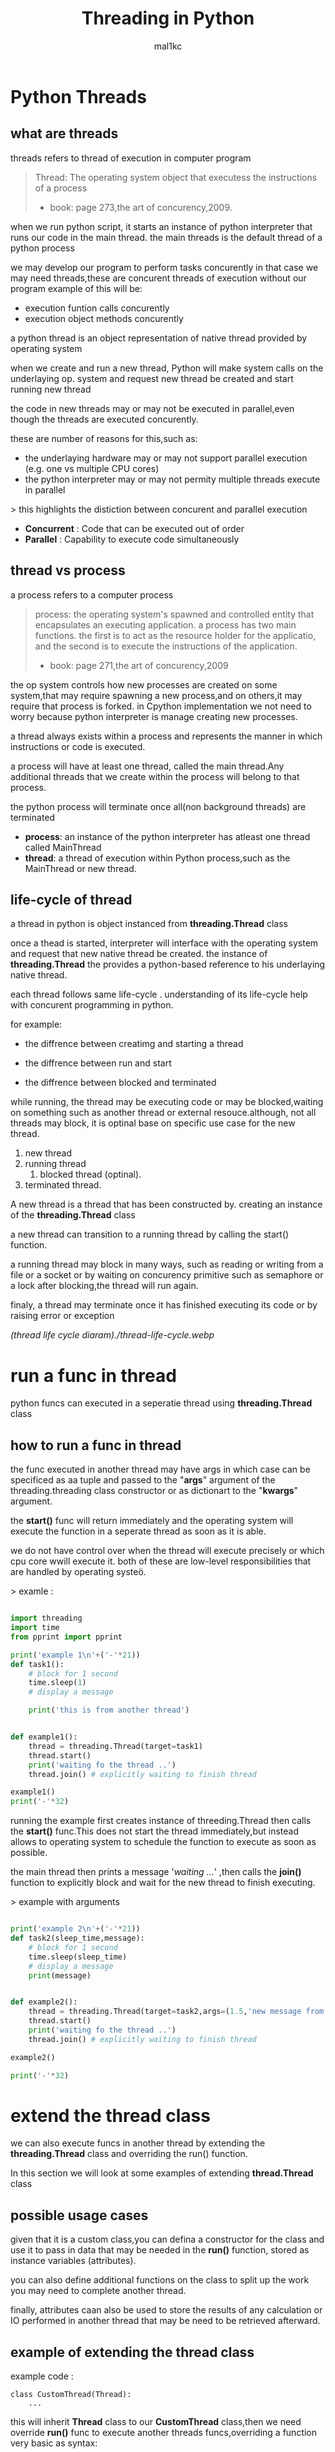 #+title: Threading in Python
#+author: mal1kc
#+property: header-args :tangle threading_example.py
#+auto_tangle: t
#+startup: showeverything

* Python Threads

** what are threads
threads refers to thread of execution in computer program

#+BEGIN_QUOTE
Thread: The operating system object that executess the instructions of a process
- book: page 273,the art of concurency,2009.
#+END_QUOTE

when we run python script, it starts an instance of python interpreter that runs our code in the main thread.
the main threads is the default thread of a python process

we may develop our program to  perform tasks concurently in that case we may need threads,these are concurent threads of execution without our program
example of this will be:

- execution funtion calls concurently
- execution object methods concurently

a python thread is an object representation of native thread provided by operating system

when we create and run a new thread, Python will make system calls on the underlaying op. system and request new thread be created and start running new thread

the code in new threads may or may not be executed in parallel,even though the threads are executed concurently.

these are number of reasons for this,such as:

- the underlaying hardware may or may not support parallel execution (e.g. one vs multiple CPU cores)
- the python interpreter may or may not permity multiple threads execute in parallel

> this highlights the distiction between concurent and parallel execution

- *Concurrent* : Code that can be executed out of order
- *Parallel* : Capability to execute code simultaneously

** thread vs process

a process refers to a computer process

#+BEGIN_QUOTE
process: the operating system's spawned and controlled entity that encapsulates an executing application.
a process has two main functions. the first is to act as the resource holder for the applicatio,
and the second is to execute the instructions of the application.
- book: page 271,the art of concurency,2009
#+END_QUOTE

the op system controls how new processes are created on some system,that may require spawning a new process,and on others,it may require that process is forked.
in Cpython implementation we not need to worry because python interpreter is manage
creating new processes.

a thread always exists within a process and represents the manner in which instructions or code is executed.

a process will have at least one thread, called the main thread.Any additional
threads that we create within the process will belong to that process.

the python process will terminate once all(non background threads) are terminated

- *process*: an instance of the python interpreter has atleast one thread called MainThread
- *thread*: a thread of execution within Python process,such as the MainThread or new thread.

** life-cycle of thread

a thread in python is object instanced from  *threading.Thread* class

once a thead is started, interpreter will interface with the operating system and request that new native thread be created. the instance of *threading.Thread*
the provides a python-based reference to his underlaying native thread.

each thread follows same life-cycle . understanding of its life-cycle help with
concurent programming in python.

for example:

- the diffrence between creatimg and starting a thread

- the diffrence between run and start

- the diffrence between blocked and terminated

while running, the thread may be executing code or may be blocked,waiting on something such as another thread or external resouce.although, not all threads may block, it is optinal base on specific use case for the new thread.

1. new thread
2. running thread
    1. blocked thread (optinal).
3. terminated thread.

A new thread is a thread that has been constructed by. creating an instance of the *threading.Thread* class

a new thread can transition to a running thread by calling the start() function.

a running thread may block in many ways, such as reading or writing from a file or a socket or by waiting on concurency primitive such as semaphore or a lock
after blocking,the thread will run again.

finaly, a thread may terminate once it has finished executing its code or by raising
error or exception

[[(thread life cycle diaram)./thread-life-cycle.webp]]

* run a func in thread

python funcs can executed in a seperatie thread using *threading.Thread* class

** how to run a func in thread

the func executed in another thread may have args in which case can be specificed as aa tuple and passed to the "*args*" argument of the threading.threading class constructor or as dictionart to the "*kwargs*" argument.

the *start()* func will return immediately and the operating system will execute    the function in a seperate thread as soon as it is able.

we do not have control over when the thread will execute precisely or which cpu core wwill execute it. both of these are low-level responsibilities that are handled by operating systeö.

> examle :

#+begin_src python :shebang "#!/bin/env python" :tangle threading_example.py

import threading
import time
from pprint import pprint

print('example 1\n'+('-'*21))
def task1():
    # block for 1 second
    time.sleep(1)
    # display a message

    print('this is from another thread')


def example1():
    thread = threading.Thread(target=task1)
    thread.start()
    print('waiting fo the thread ..')
    thread.join() # explicitly waiting to finish thread

example1()
print('-'*32)
#+end_src

#+RESULTS:
: None

running the example first creates instance  of threeding.Thread then calls the *start()* func.This does not start the thread immediately,but instead allows to operating system to schedule the function to execute as soon as possible.

the main thread then prints a message '/waiting .../' ,then calls the *join()* function to explicitly block and wait for the new thread to finish executing.

> example with arguments

#+begin_src python :shebang "#!/bin/env python" :tangle threading_example.py

print('example 2\n'+('-'*21))
def task2(sleep_time,message):
    # block for 1 second
    time.sleep(sleep_time)
    # display a message
    print(message)


def example2():
    thread = threading.Thread(target=task2,args=(1.5,'new message from another thread'))
    thread.start()
    print('waiting fo the thread ..')
    thread.join() # explicitly waiting to finish thread

example2()

print('-'*32)
#+end_src

* extend the thread class

we can also execute funcs in another thread by extending the *threading.Thread* class and overriding the run() function.

In this section we will look at some examples of extending *thread.Thread* class

** possible usage cases

given that it is a custom class,you can defina a constructor for the class and use it to pass in data that may be needed in the *run()* function, stored as instance variables (attributes).

you can also define additional functions on the class to split up the work you may need to complete another thread.

finally, attributes caan also be used to store the results of any calculation or IO performed in another thread that may be need to be retrieved afterward.

** example of extending the thread class

example code :

#+begin_example
class CustomThread(Thread):
    ...
#+end_example

this will inherit *Thread* class to our *CustomThread* class,then we need override
*run()* func to execute another threads funcs,overriding a function very basic as syntax:

#+begin_example
def run(self):
    sleep(1)
    print('this is coming from another thread')

# create the thread
thread = CustomThread()

# start the thread

thread.start()

# wait for the thread finish

print('waiting for the thread to finish')

thread.join()

#+end_example


complete code would be like:

#+begin_src python :shebang "#!/bin/env python" :tangle threading_example.py

print('example 3\n'+('-'*21))


def example3():
    class CustomThread(threading.Thread):
        def run(self):
            time.sleep(1)
            print('this is coming from another thread')


    thread = CustomThread()
    thread.start()
    print('waitin for thread finish')
    thread.join()

example3()
print('-'*32)

#+end_src

** example of extending the thread class with return values

#+begin_src python :shebang "#!/bin/env python" :tangle threading_example.py

print('example 4\n'+('-'*21))

def example4():
    class CustomThread(threading.Thread):
        def run(self):
            time.sleep(1)
            print('this is coming from another thread')
            self.value = 99

    thread = CustomThread()
    thread.start()
    print('waitin for thread finish')
    thread.join()
    value = thread.value
    print(f'{value=}')

example4()
print('-'*32)

#+end_src

* thread instance attributes

an instance of the thread class provides a handle of a thread of execution.
it provides attributes that we can use to query properties and the status of the underlaying thread.

** thread name

threads are named automatically in a somewhat unique manner within each process withe the form "Thread-%d" where %d is the integer indicating the thread number within the process,e.g. Thread-1 for the first thread created.

** thread daemon

a thread may be a deamon thread, daemon threads is the name givent to background threads.by default threads are non-daemon threads.

a python program will only exit when all non-daemon threads have finished exiting. for example , the main threads is a non-daemon threads.this means that daemon threads can run in the background and do not have to finish or be explicitly excited for the program end.

** thread identifier

each thread has unique identifier (id) within python process,assigned by python interpreter.

the identifier is a read-only positive integer value and is assigned only after thread has been started.

can be accesed via *"ident"* property

** thread native identifier

each thread has unique identifier assigned by the operating system.

python threads (cpython) are real native threads,means that each thread we created is actually created and managed (scheduled) by operating system.As such, the operating system will assing a unique integer to each thread that is created on the system (across processes).

can be acced via *"native_id"* property

it is assigned after thread has been started

** thread alive status

thread class property that holds is thread running or dead (non-started or finished)

in example:

#+begin_src python :shebang "#!/bin/env python" :tangle threading_example.py

print('example 5\n'+('-'*21))
def example5():
    # create instance of Thread object with lambda func
    thread = threading.Thread(target=lambda:(
        time.sleep(0.2),
        print('this is from another thread')
    ))
    # report thread alive status
    is_alive = thread.is_alive()
    print(f'thread\'s {is_alive=}')
    # report thread identifier value
    ident = thread.ident
    print(f'{ident=}')
    # report thread daemon property
    daemon = thread.daemon
    print(f'{daemon=}')
    name = thread.name
    print(f'{name=}')
    thread.start()
    # report thread native id property
    native_id = thread.native_id
    print(f'{native_id=}')
    is_alive = thread.is_alive()
    print(f'{is_alive=}')
    ident = thread.ident
    print(f'{ident=}')
    thread.join()
    is_alive = thread.is_alive()
    print(f'{is_alive=}')

example5()
print('-'*32)


#+end_src

* configure threads

** how to configue thread name

the name of a thread can be ser via the *"name"* argument in the threading.Thread constructor



** how to configue thread daemon

a thread may be configured to be a daemon or not,and most threads in concurrent programming,including the main thread,are non-daemon threads(no background threads) by default

can be configured via setting *"daemon"* argument to True in the constructor

for example:

#+begin_src python :shebang "#!/bin/env python" :tangle threading_example.py

print('example 5\n'+('-'*21))
def example6():
    thread = threading.Thread(name='daemon Thread',daemon=True,target=lambda:print(f'this message is from daemon thread'))
    print(f'{thread.daemon=}')
    print(f'{thread.name=}')
    thread.start()

example6()
print('-'*32)

#+end_src

* resouces
 - https://superfastpython.com/threading-in-python/#Python_Threads
